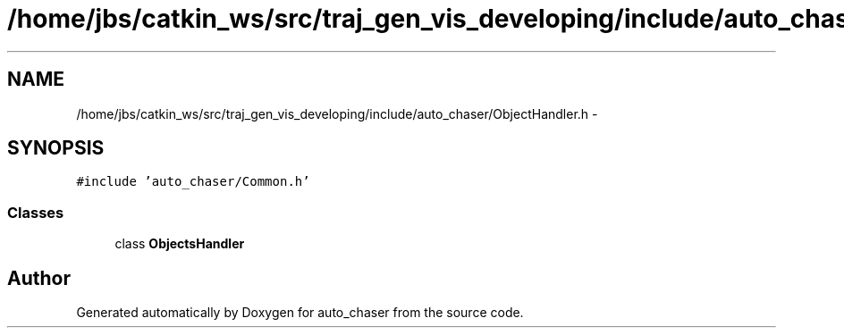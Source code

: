 .TH "/home/jbs/catkin_ws/src/traj_gen_vis_developing/include/auto_chaser/ObjectHandler.h" 3 "Wed Apr 17 2019" "Version 1.0.0" "auto_chaser" \" -*- nroff -*-
.ad l
.nh
.SH NAME
/home/jbs/catkin_ws/src/traj_gen_vis_developing/include/auto_chaser/ObjectHandler.h \- 
.SH SYNOPSIS
.br
.PP
\fC#include 'auto_chaser/Common\&.h'\fP
.br

.SS "Classes"

.in +1c
.ti -1c
.RI "class \fBObjectsHandler\fP"
.br
.in -1c
.SH "Author"
.PP 
Generated automatically by Doxygen for auto_chaser from the source code\&.
